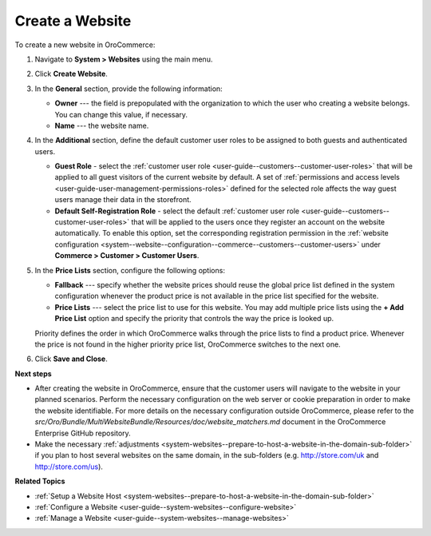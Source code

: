 Create a Website
^^^^^^^^^^^^^^^^

To create a new website in OroCommerce:

1. Navigate to **System > Websites** using the main menu.
2. Click **Create Website**. 
   
   .. image:: /img/system/websites/all_websites_page.png
      :alt: The list of available websites

   .. image:: /img/system/websites/create_website_page.png
      :alt: The create website page

3. In the **General** section, provide the following information:

   * **Owner** --- the field is prepopulated with the organization to which the user who creating a website belongs. You can change this value, if necessary.
   * **Name** --- the website name.

4. In the **Additional** section, define the default customer user roles to be assigned to both guests and authenticated users.

   * **Guest Role** - select the :ref:`customer user role <user-guide--customers--customer-user-roles>` that will be applied to all guest visitors of the current website by default. A set of :ref:`permissions and access levels <user-guide-user-management-permissions-roles>` defined for the selected role affects the way guest users manage their data in the storefront.

   * **Default Self-Registration Role** - select the default :ref:`customer user role <user-guide--customers--customer-user-roles>` that will be applied to the users once they register an account on the website automatically. To enable this option, set the corresponding registration permission in the :ref:`website configuration <system--website--configuration--commerce--customers--customer-users>` under **Commerce > Customer > Customer Users**.

5. In the **Price Lists** section, configure the following options:

   * **Fallback** --- specify whether the website prices should reuse the global price list defined in the system configuration whenever the product price is not available in the price list specified for the website.

   * **Price Lists** --- select the price list to use for this website. You may add multiple price lists using the **+ Add Price List** option and specify the priority that controls the way the price is looked up.

   .. image:: /img/system/websites/website_pricelists.png
      :alt: Select the price list to use for the current website

   Priority defines the order in which OroCommerce walks through the price lists to find a product price. Whenever the price is not found in the higher priority price list, OroCommerce switches to the next one.

.. To configure flexible price options, set **Merge** flags for the price lists you would like to combine to cover the most product units. The unit price from the lower priority price list is used when it is missing in the higher priority price list. This mechanism applies only to the price lists where the *merge* is enabled.

   .. note:: Price list configuration on the customer or customer group level may override the website configuration.

6. Click **Save and Close**.

**Next steps**

* After creating the website in OroCommerce, ensure that the customer users will navigate to the website in your planned scenarios. Perform the necessary configuration on the web server or cookie preparation in order to make the website identifiable. For more details on the necessary configuration outside OroCommerce, please refer to the *src/Oro/Bundle/MultiWebsiteBundle/Resources/doc/website_matchers.md* document in the OroCommerce Enterprise GitHub repository.

* Make the necessary :ref:`adjustments <system-websites--prepare-to-host-a-website-in-the-domain-sub-folder>` if you plan to host several websites on the same domain, in the sub-folders (e.g. http://store.com/uk and http://store.com/us).

**Related Topics**

* :ref:`Setup a Website Host <system-websites--prepare-to-host-a-website-in-the-domain-sub-folder>`
* :ref:`Configure a Website <user-guide--system-websites--configure-website>`
* :ref:`Manage a Website <user-guide--system-websites--manage-websites>`


